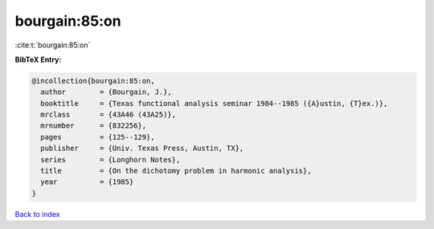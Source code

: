 bourgain:85:on
==============

:cite:t:`bourgain:85:on`

**BibTeX Entry:**

.. code-block:: bibtex

   @incollection{bourgain:85:on,
     author        = {Bourgain, J.},
     booktitle     = {Texas functional analysis seminar 1984--1985 ({A}ustin, {T}ex.)},
     mrclass       = {43A46 (43A25)},
     mrnumber      = {832256},
     pages         = {125--129},
     publisher     = {Univ. Texas Press, Austin, TX},
     series        = {Longhorn Notes},
     title         = {On the dichotomy problem in harmonic analysis},
     year          = {1985}
   }

`Back to index <../By-Cite-Keys.html>`__
